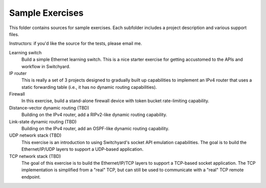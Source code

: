 Sample Exercises
****************

This folder contains sources for sample exercises.  Each subfolder includes 
a project description and various support files. 

Instructors: if you'd like the source for the tests, please email me.

Learning switch
	Build a simple Ethernet learning switch.  This is a nice starter
	exercise for getting accustomed to the APIs and workflow in Switchyard.

IP router
	This is really a set of 3 projects designed to gradually built up
	capabilities to implement an IPv4 router that uses a static forwarding
	table (i.e., it has no dynamic routing capabilities).  

Firewall
	In this exercise, build a stand-alone firewall device with token bucket
	rate-limiting capability.

Distance-vector dynamic routing (TBD)
	Building on the IPv4 router, add a RIPv2-like dynamic routing capability.

Link-state dynamic routing (TBD)
	Building on the IPv4 router, add an OSPF-like dynamic routing capability.

UDP network stack (TBD)
	This exercise is an introduction to using Switchyard's socket 
	API emulation capabilities.  The goal is to build the Ethernet/IP/UDP
	layers to support a UDP-based application.

TCP network stack (TBD)
	The goal of this exercise is to build the Ethernet/IP/TCP 
	layers to support a TCP-based socket application.  The TCP
	implementation is simplified from a "real" TCP, but can still be
	used to communicate with a "real" TCP remote endpoint.
